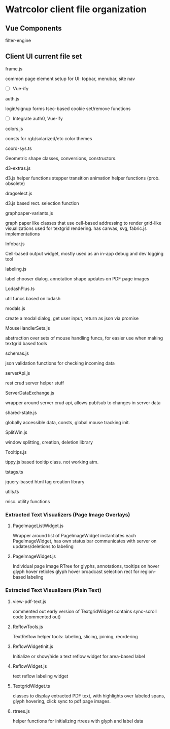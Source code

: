 


* Watrcolor client file organization

** Vue Components
**** filter-engine


** Client UI current file set
**** frame.js
    common page element setup for UI: topbar, menubar, site nav
    - [ ] Vue-ify

**** auth.js
    login/signup forms
    tsec-based cookie set/remove functions
    
    - [ ] Integrate auth0, Vue-ify

**** colors.js
    consts for rgb/solarized/etc color themes

**** coord-sys.ts
    Geometric shape classes, conversions, constructors.
 
**** d3-extras.js
    d3.js helper functions
    stepper transition animation helper functions (prob. obsolete)

**** dragselect.js
    d3.js based rect. selection function

**** graphpaper-variants.js
    graph paper like classes that use cell-based addressing to render grid-like visualizations
    used for textgrid rendering.
    has canvas, svg, fabric.js implementations

**** Infobar.js
    Cell-based output widget, mostly used as an in-app debug and dev logging tool

**** labeling.js
    label chooser dialog.
    annotation shape updates on PDF page images

**** LodashPlus.ts
    util funcs based on lodash

**** modals.js
    create a modal dialog, get user input, return as json via promise

**** MouseHandlerSets.js
    abstraction over sets of mouse handling funcs, for easier use when making textgrid based tools

**** schemas.js
    json validation functions for checking incoming data

**** serverApi.js
    rest crud server helper stuff

**** ServerDataExchange.js
    wrapper around server crud api, allows pub/sub to changes in server data

**** shared-state.js
    globally accessible data, consts, global mouse tracking init.

**** SplitWin.js
    window splitting, creation, deletion library


**** Tooltips.js
    tippy.js based tooltip class. not working atm.

**** tstags.ts
    jquery-based html tag creation library

**** utils.ts
    misc. utility functions


*** Extracted Text Visualizers (Page Image Overlays)

**** PageImageListWidget.js
    Wrapper around list of PageImageWidget 
    instantiates each PageImageWidget, has own status bar
    communicates with server on updates/deletions to labeling

**** PageImageWidget.js
    Individual page image 
    RTree for glyphs, annotations, 
    tooltips on hover
    glyph hover reticles
    glyph hover broadcast
    selection rect for region-based labeling



*** Extracted Text Visualizers (Plain Text)
**** view-pdf-text.js
    commented out early version of TextgridWidget
    contains sync-scroll code (commented out)

**** ReflowTools.js
    TextReflow helper tools: labeling, slicing, joining, reordering

**** ReflowWidgetInit.js
    Initialize or show/hide a text reflow widget for area-based label

**** ReflowWidget.js
    text reflow labeling widget

**** TextgridWidget.ts
    classes to display extracted PDF text, with highlights over labeled spans,
    glyph hovering, click sync to pdf page images.

**** rtrees.js
    helper functions for initializing rtrees with glyph and label data  
